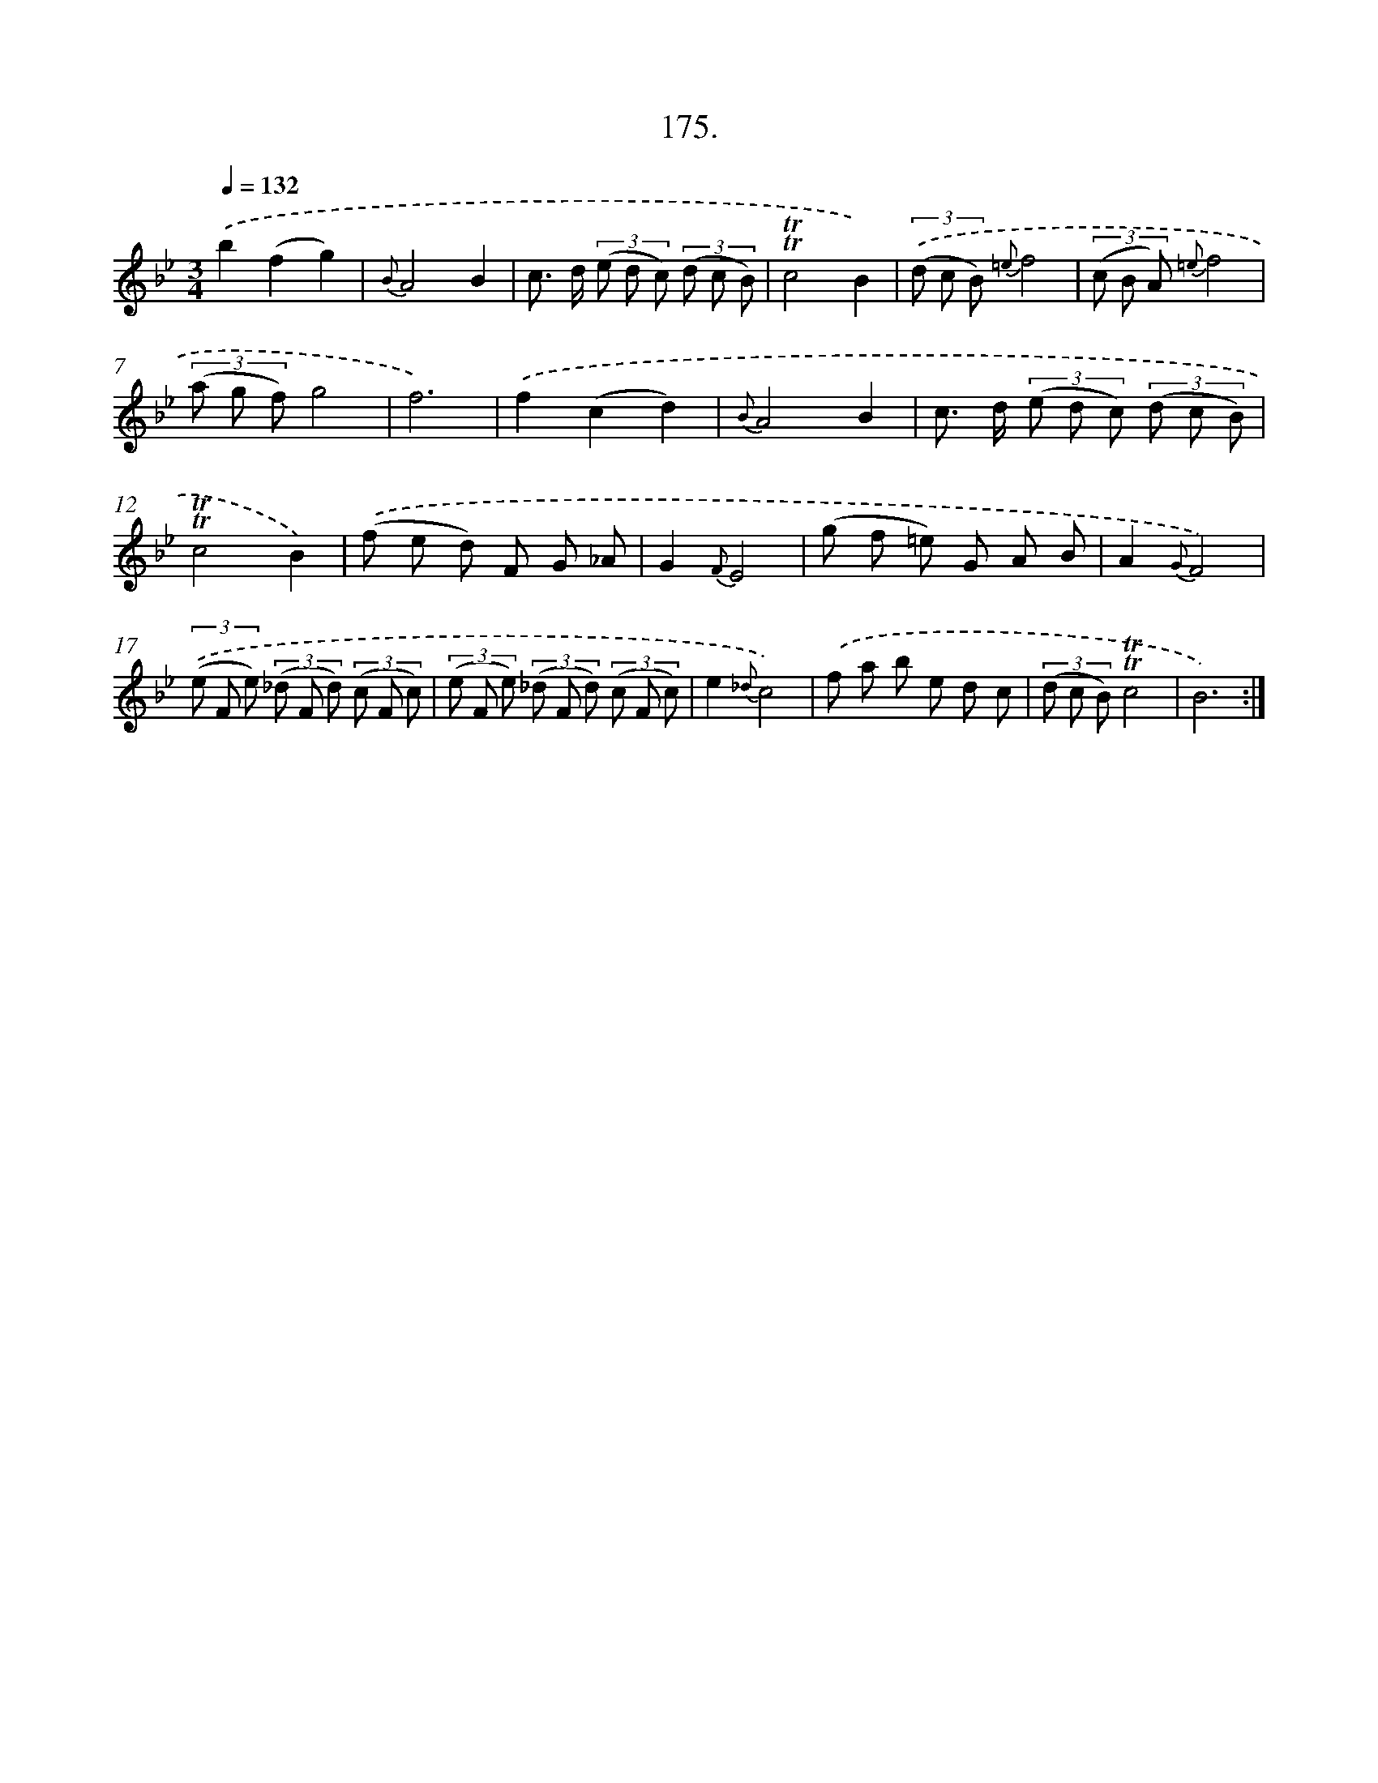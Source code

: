 X: 14537
T: 175.
%%abc-version 2.0
%%abcx-abcm2ps-target-version 5.9.1 (29 Sep 2008)
%%abc-creator hum2abc beta
%%abcx-conversion-date 2018/11/01 14:37:45
%%humdrum-veritas 531325439
%%humdrum-veritas-data 2252885258
%%continueall 1
%%barnumbers 0
L: 1/8
M: 3/4
Q: 1/4=132
K: Bb clef=treble
.('b2(f2g2) |
{B}A4B2 |
c> d (3(e d c) (3(d c B) |
!trill!!trill!c4B2) |
(3.('(d c B) {=e}f4 |
(3(c B A) {=e}f4 |
(3(a g f)g4 |
f6) |
.('f2(c2d2) |
{B}A4B2 |
c> d (3(e d c) (3(d c B) |
!trill!!trill!c4B2) |
.('(f e d) F G _A |
G2{F}E4 |
(g f =e) G A B |
A2{G}F4) |
(3.('(e F e) (3(_d F d) (3(c F c) |
(3(e F e) (3(_d F d) (3(c F c) |
e2{_d}c4) |
.('f a b e d c |
(3(d c B)!trill!!trill!c4 |
B6) :|]

